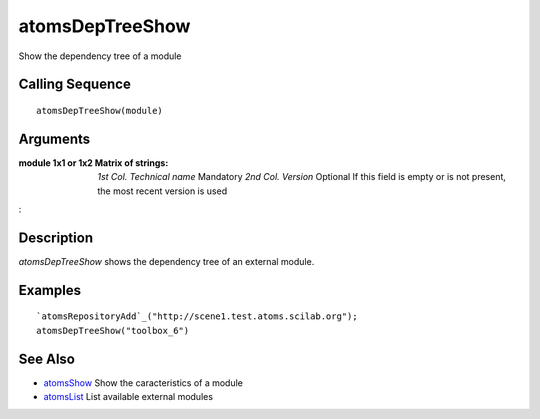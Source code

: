 


atomsDepTreeShow
================

Show the dependency tree of a module



Calling Sequence
~~~~~~~~~~~~~~~~


::

    atomsDepTreeShow(module)




Arguments
~~~~~~~~~

:module 1x1 or 1x2 Matrix of strings: *1st Col.* *Technical name*
  Mandatory *2nd Col.* *Version* Optional If this field is empty or is
  not present, the most recent version is used
:



Description
~~~~~~~~~~~

`atomsDepTreeShow` shows the dependency tree of an external module.



Examples
~~~~~~~~


::

    `atomsRepositoryAdd`_("http://scene1.test.atoms.scilab.org");
    atomsDepTreeShow("toolbox_6")




See Also
~~~~~~~~


+ `atomsShow`_ Show the caracteristics of a module
+ `atomsList`_ List available external modules


.. _atomsShow: atomsShow.html
.. _atomsList: atomsList.html


